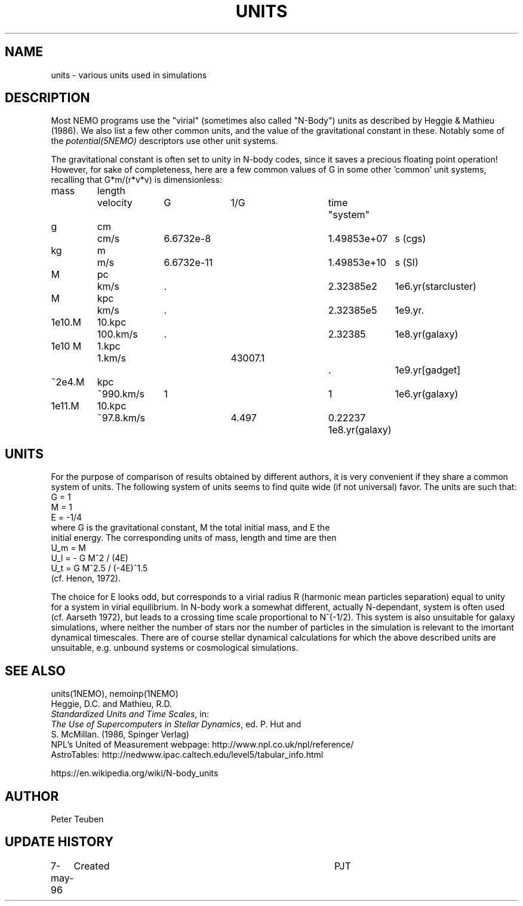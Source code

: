 .TH UNITS 5NEMO "11 July 2006"
.SH NAME
units \- various units used in simulations
.SH DESCRIPTION
Most NEMO programs use the "virial" (sometimes also called
"N-Body") units as described by
Heggie & Mathieu (1986). We also list a few other common
units, and the value of the gravitational constant in these.
Notably some of the \fIpotential(5NEMO)\fP descriptors use
other unit systems.
.PP
The gravitational constant is often set to unity in N-body codes, since
it saves a precious floating point operation!  However, for sake
of completeness, here are a few common values of G in some other 'common'
unit systems, recalling that G*m/(r*v*v) is dimensionless:
.nf
.ta +0.7i +0.7i +1i +1i +1i +0.5i +1i
  mass	length	velocity	G       	1/G     	time	"system"

     g	cm    	cm/s    	6.6732e-8  	1.49853e+07  	s   	(cgs)
    kg	m 	m/s     	6.6732e-11 	1.49853e+10   	s    	(SI)

     M	pc   	km/s    	.           	2.32385e2     	1e6.yr	(starcluster)
     M	kpc   	km/s    	.          	2.32385e5     	1e9.yr	.
1e10.M	10.kpc	100.km/s	.             	2.32385       	1e8.yr	(galaxy)
1e10 M	1.kpc	1.km/s		43007.1		.		1e9.yr	[gadget] 
~2e4.M	kpc   	~990.km/s	1          	1             	1e6.yr	(galaxy)
1e11.M	10.kpc	~97.8.km/s	4.497       	0.22237       	1e8.yr	(galaxy)

.fi
.SH UNITS
For the purpose of comparison of results obtained by different authors,
it is very convenient if they share a common system of units. The following
system of units seems to find quite wide (if not universal) favor. The units
are such that:
.nf
            G = 1
            M = 1
            E = -1/4
where G is the gravitational constant, M the total initial mass, and E the
initial energy. The corresponding units of mass, length and time are then
            U_m = M
            U_l = - G M^2 / (4E)
            U_t = G M^2.5 / (-4E)^1.5
(cf. Henon, 1972).

.fi
The choice for E looks odd, but corresponds to a virial radius R (harmonic
mean particles separation) equal to unity for a system in virial equilibrium.
In N-body work a somewhat different, actually N-dependant, system is often
used (cf. Aarseth 1972), but leads to a crossing time scale proportional
to N^(-1/2). This system is also unsuitable for galaxy simulations, where 
neither the number of stars nor the number of particles in the simulation
is relevant to the imortant dynamical timescales. There are of course
stellar dynamical calculations for which the above described units are
unsuitable, e.g. unbound systems or cosmological simulations.
.SH "SEE ALSO"
units(1NEMO), nemoinp(1NEMO)
.nf
Heggie, D.C. and Mathieu, R.D. 
\fIStandardized Units and Time Scales\fP, in:
\fIThe Use of Supercomputers in Stellar Dynamics\fP, ed. P. Hut and
S. McMillan. (1986, Spinger Verlag)
.fi
NPL's United of Measurement webpage: http://www.npl.co.uk/npl/reference/
.fi
AstroTables: http://nedwww.ipac.caltech.edu/level5/tabular_info.html
.PP
https://en.wikipedia.org/wiki/N-body_units
.SH AUTHOR
Peter Teuben
.SH "UPDATE HISTORY"
.nf
.ta +1.0i +4.0i
7-may-96	Created  	PJT
.fi

